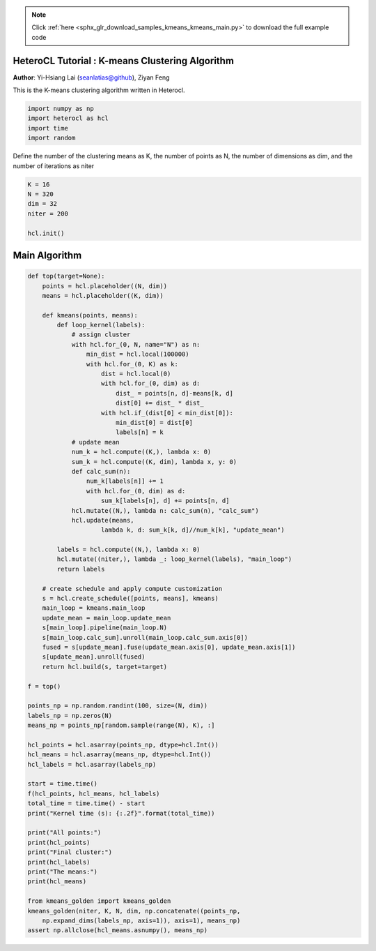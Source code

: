 .. note::
    :class: sphx-glr-download-link-note

    Click :ref:`here <sphx_glr_download_samples_kmeans_kmeans_main.py>` to download the full example code
.. rst-class:: sphx-glr-example-title

.. _sphx_glr_samples_kmeans_kmeans_main.py:


HeteroCL Tutorial : K-means Clustering Algorithm
================================================

**Author**: Yi-Hsiang Lai (seanlatias@github), Ziyan Feng

This is the K-means clustering algorithm written in Heterocl.

.. code-block:: default

    import numpy as np
    import heterocl as hcl
    import time
    import random






Define the number of the clustering means as K, the number of points as N,
the number of dimensions as dim, and the number of iterations as niter


.. code-block:: default

    K = 16
    N = 320
    dim = 32
    niter = 200

    hcl.init()







Main Algorithm
==============


.. code-block:: default

    def top(target=None):
        points = hcl.placeholder((N, dim))
        means = hcl.placeholder((K, dim))

        def kmeans(points, means):
            def loop_kernel(labels):
                # assign cluster
                with hcl.for_(0, N, name="N") as n:
                    min_dist = hcl.local(100000)
                    with hcl.for_(0, K) as k:
                        dist = hcl.local(0)
                        with hcl.for_(0, dim) as d:
                            dist_ = points[n, d]-means[k, d]
                            dist[0] += dist_ * dist_
                        with hcl.if_(dist[0] < min_dist[0]):
                            min_dist[0] = dist[0]
                            labels[n] = k
                # update mean
                num_k = hcl.compute((K,), lambda x: 0)
                sum_k = hcl.compute((K, dim), lambda x, y: 0)
                def calc_sum(n):
                    num_k[labels[n]] += 1
                    with hcl.for_(0, dim) as d:
                        sum_k[labels[n], d] += points[n, d]
                hcl.mutate((N,), lambda n: calc_sum(n), "calc_sum")
                hcl.update(means,
                        lambda k, d: sum_k[k, d]//num_k[k], "update_mean")

            labels = hcl.compute((N,), lambda x: 0)
            hcl.mutate((niter,), lambda _: loop_kernel(labels), "main_loop")
            return labels

        # create schedule and apply compute customization
        s = hcl.create_schedule([points, means], kmeans)
        main_loop = kmeans.main_loop
        update_mean = main_loop.update_mean
        s[main_loop].pipeline(main_loop.N)
        s[main_loop.calc_sum].unroll(main_loop.calc_sum.axis[0])
        fused = s[update_mean].fuse(update_mean.axis[0], update_mean.axis[1])
        s[update_mean].unroll(fused)
        return hcl.build(s, target=target)

    f = top()

    points_np = np.random.randint(100, size=(N, dim))
    labels_np = np.zeros(N)
    means_np = points_np[random.sample(range(N), K), :]

    hcl_points = hcl.asarray(points_np, dtype=hcl.Int())
    hcl_means = hcl.asarray(means_np, dtype=hcl.Int())
    hcl_labels = hcl.asarray(labels_np)

    start = time.time()
    f(hcl_points, hcl_means, hcl_labels)
    total_time = time.time() - start
    print("Kernel time (s): {:.2f}".format(total_time))

    print("All points:")
    print(hcl_points)
    print("Final cluster:")
    print(hcl_labels)
    print("The means:")
    print(hcl_means)

    from kmeans_golden import kmeans_golden
    kmeans_golden(niter, K, N, dim, np.concatenate((points_np,
        np.expand_dims(labels_np, axis=1)), axis=1), means_np)
    assert np.allclose(hcl_means.asnumpy(), means_np)




.. rst-class:: sphx-glr-script-out

 Out:

 .. code-block:: none

    Kernel time (s): 0.06
    All points:
    [[55 99 33 ... 23 65 11]
     [99 20 95 ... 94 85 51]
     [31 59 50 ...  2 89 13]
     ...
     [99 58 50 ... 45 50 30]
     [ 8 15 35 ... 44 95 28]
     [90 87 29 ... 18 32  1]]
    Final cluster:
    [ 1  6  6 12  3  8  1 11 12  9 14  5 15  5 15  0 10  0 13  4  9  3  6  3
      9  6  3  3  1 14 10  1  0 11  6 12  3  0  9  6 11  5 10  2 13  2 12  9
      1  2  6 12  4 15 11 13 10  2 11  1  7  3 14 15  4  0 12  7 11  2 15  4
      5  5  1 10 14  4  7 13  3 15 15  6 12  0  3  1  4  6 11 15  6  4  2 10
     15  0  2  3  6 12  0  2 15  7 15  0  4  2 15  0  8 12 14 10 15 12 10  9
     15  0 12  9  4  6 15  8  0  6  2 11  1  6  5  6 13  6 12  8 11 10 13  7
      0 11  5  4  7 10  7  3  8 11  3  6  2  1 10  5 11  1  9 15  7  0 11  0
      9  3  5  0  6 11  2  8 14  7 15 12 12 12 11  4  1 13  1  1  7  0  8 13
     13  8  5  6  0  4 12  7  7  4  2 13  0 11  5 14  1  7  4 14  9  1  0 11
     15  0  3 12  2  4  6  6  4 10  6  0  7  4  2  8 15  6  8  5  8  4  8 15
      3  9  1 14  3  7 11 11 12  6 12  1  4 13  9 15  1 10 12 10  7 13  1 13
     11  4 15  1 14  3 15  2  5  0 13  3 12  5  7 15 10  1  6 15 15 13  6 10
     12 11  3 11  6  4  0  0  8  0  1 13  6 14  0  7 14 15  5  7 11 12 12 11
     11  0 13  6  3  1 10  5]
    The means:
    [[25 47 45 39 58 65 42 30 40 37 70 44 42 37 55 49 58 37 37 54 28 54 48 60
      44 59 68 37 46 35 38 41]
     [76 42 65 32 62 58 58 53 65 59 47 53 58 27 45 42 38 46 45 51 51 53 49 41
      41 41 48 50 65 33 55 37]
     [62 44 40 61 27 37 51 51 48 24 26 62 20 52 39 67 68 25 37 37 46 54 53 35
      43 39 36 57 50 52 35 32]
     [67 36 58 62 36 47 54 64 40 61 48 38 39 34 65 65 50 26 62 38 34 32 28 48
      45 78 30 62 51 51 42 61]
     [54 24 22 46 59 63 46 40 77 51 41 47 30 49 19 66 44 45 56 53 34 44 27 54
      45 32 63 43 30 43 43 45]
     [53 53 35 23 48 33 25 50 67 63 49 69 63 68 52 68 56 46 63 33 28 49 73 57
      61 37 59 52 28 66 44 34]
     [44 49 61 44 47 33 63 49 44 32 46 55 47 67 46 40 52 54 69 62 36 30 64 56
      39 47 57 40 59 43 77 54]
     [39 61 64 23 63 75 62 61 63 47 36 58 46 34 46 58 56 60 37 42 64 63 54 53
      74 70 23 28 58 40 32 39]
     [30 51 37 32 31 24 65 58 75 54 72 54 35 51 63 34 68 56 58 62 61 62 45 40
      51 48 39 61 60 51 21 33]
     [26 39 33 45 39 35 39 59 14 52 55 28 40 65 33 24 70 49 56 46 51 30 23 62
      52 63 44 76 22 41 70 76]
     [53 75 44 63 69 44 70 54 37 74 68 45 53 42 41 32 29 63 34 51 66 59 43 61
      71 37 69 68 60 58 49 34]
     [48 55 42 67 44 69 50 36 47 62 36 60 57 62 62 37 61 54 55 25 50 49 29 34
      78 38 55 43 45 51 54 44]
     [60 39 52 65 23 47 38 48 42 53 65 45 32 52 47 48 23 62 57 44 75 24 64 64
      53 62 48 36 32 70 50 44]
     [61 35 68 35 42 51 47 68 41 41 55 62 66 81 37 43 49 65 45 50 40 76 61 45
      37 75 61 64 53 40 37 68]
     [53 45 50 54 39 53 22 49 45 66 51 61 46 23 43 63 25 69 75 33 35 48 72 20
      48 49 35 60 37 29 33 38]
     [37 44 80 40 63 27 37 59 43 31 56 44 51 46 62 50 36 38 31 50 67 57 50 33
      55 29 47 45 39 46 64 67]]



.. rst-class:: sphx-glr-timing

   **Total running time of the script:** ( 0 minutes  46.713 seconds)


.. _sphx_glr_download_samples_kmeans_kmeans_main.py:


.. only :: html

 .. container:: sphx-glr-footer
    :class: sphx-glr-footer-example



  .. container:: sphx-glr-download

     :download:`Download Python source code: kmeans_main.py <kmeans_main.py>`



  .. container:: sphx-glr-download

     :download:`Download Jupyter notebook: kmeans_main.ipynb <kmeans_main.ipynb>`


.. only:: html

 .. rst-class:: sphx-glr-signature

    `Gallery generated by Sphinx-Gallery <https://sphinx-gallery.readthedocs.io>`_
